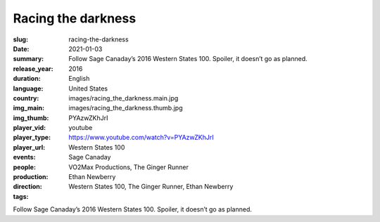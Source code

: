 Racing the darkness
###################

:slug: racing-the-darkness
:date: 2021-01-03
:summary: Follow Sage Canaday’s 2016 Western States 100. Spoiler, it doesn’t go as planned.
:release_year: 2016
:duration: 
:language: English
:country: United States
:img_main: images/racing_the_darkness.main.jpg
:img_thumb: images/racing_the_darkness.thumb.jpg
:player_vid: PYAzwZKhJrI
:player_type: youtube
:player_url: https://www.youtube.com/watch?v=PYAzwZKhJrI
:events: Western States 100
:people: Sage Canaday
:production: VO2Max Productions, The Ginger Runner
:direction: Ethan Newberry
:tags: Western States 100, The Ginger Runner, Ethan Newberry

Follow Sage Canaday’s 2016 Western States 100. Spoiler, it doesn’t go as planned.
